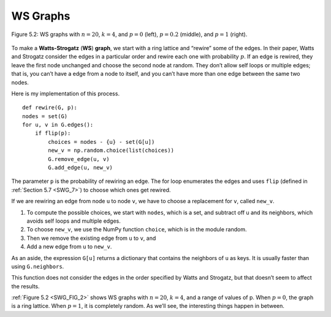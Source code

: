 .. _SWG_FIG_2:
.. _SWG_5:

WS Graphs
---------

.. figure:: Figures/thinkcomplexity2008.png
   :align: center
   :alt: "Figure 5.2: WS graphs with n=20, k=4, and p=0 (left), p=0.2 (middle), and p=1 (right)."

   Figure 5.2: WS graphs with :math:`n=20`, :math:`k=4`, and :math:`p=0` (left), :math:`p=0.2` (middle), and :math:`p=1` (right).


To make a **Watts-Strogatz** (**WS**) **graph**, we start with a ring lattice and “rewire” some of the edges. In their paper, Watts and Strogatz consider the edges in a particular order and rewire each one with probability :math:`p`. If an edge is rewired, they leave the first node unchanged and choose the second node at random. They don’t allow self loops or multiple edges; that is, you can’t have a edge from a node to itself, and you can’t have more than one edge between the same two nodes.

Here is my implementation of this process.

::

    def rewire(G, p):
    nodes = set(G)
    for u, v in G.edges():
        if flip(p):
            choices = nodes - {u} - set(G[u])
            new_v = np.random.choice(list(choices))
            G.remove_edge(u, v)
            G.add_edge(u, new_v)

The parameter ``p`` is the probability of rewiring an edge. The for loop enumerates the edges and uses ``flip`` (defined in :ref:`Section 5.7 <SWG_7>`) to choose which ones get rewired.

If we are rewiring an edge from node ``u`` to node ``v``, we have to choose a replacement for ``v``, called ``new_v``.

1. To compute the possible choices, we start with ``nodes``, which is a set, and subtract off u and its neighbors, which avoids self loops and multiple edges.
2. To choose ``new_v``, we use the NumPy function ``choice``, which is in the module random.
3. Then we remove the existing edge from ``u`` to ``v``, and
4. Add a new edge from ``u`` to ``new_v``.

As an aside, the expression ``G[u]`` returns a dictionary that contains the neighbors of ``u`` as keys. It is usually faster than using ``G.neighbors``.

This function does not consider the edges in the order specified by Watts and Strogatz, but that doesn’t seem to affect the results.

:ref:`Figure 5.2 <SWG_FIG_2>` shows WS graphs with :math:`n=20`, :math:`k=4`, and a range of values of p. When :math:`p=0`, the graph is a ring lattice. When :math:`p=1`, it is completely random. As we’ll see, the interesting things happen in between.

.. mchoice:: question_4.5.1
   :answer_a: The graph becomes more like a lattice.
   :answer_b: The graph becomes more consistent.
   :answer_c: No rewiring happens.
   :answer_d: The graph becomes more random.
   :correct: d
   :feedback_d: Correct!
   :feedback_b: Look again of what happens as p goes higher.
   :feedback_c: p is the probability that something is rewired.
   :feedback_a: Look again at the picture on the right where p is at its highest.

   As demonstrated in figure 4.2, what happens as p increases?

